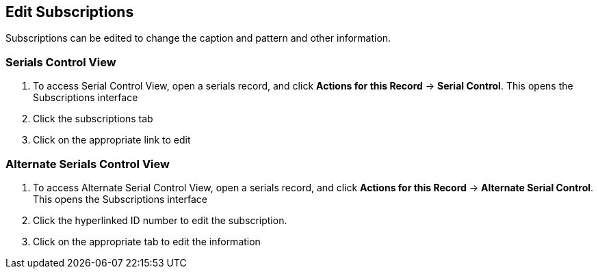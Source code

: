 Edit Subscriptions
------------------
Subscriptions can be edited to change the caption and pattern and other information.

Serials Control View
~~~~~~~~~~~~~~~~~~~~

. To access Serial Control View, open a serials record, and click *Actions for this Record* -> *Serial Control*. This opens the Subscriptions interface
. Click the subscriptions tab
. Click on the appropriate link to edit


Alternate Serials Control View
~~~~~~~~~~~~~~~~~~~~~~~~~~~~~~

. To access Alternate Serial Control View, open a serials record, and click *Actions for this Record* -> *Alternate Serial Control*. This opens the Subscriptions interface
. Click the hyperlinked ID number to edit the subscription. 
. Click on the appropriate tab to edit the information

